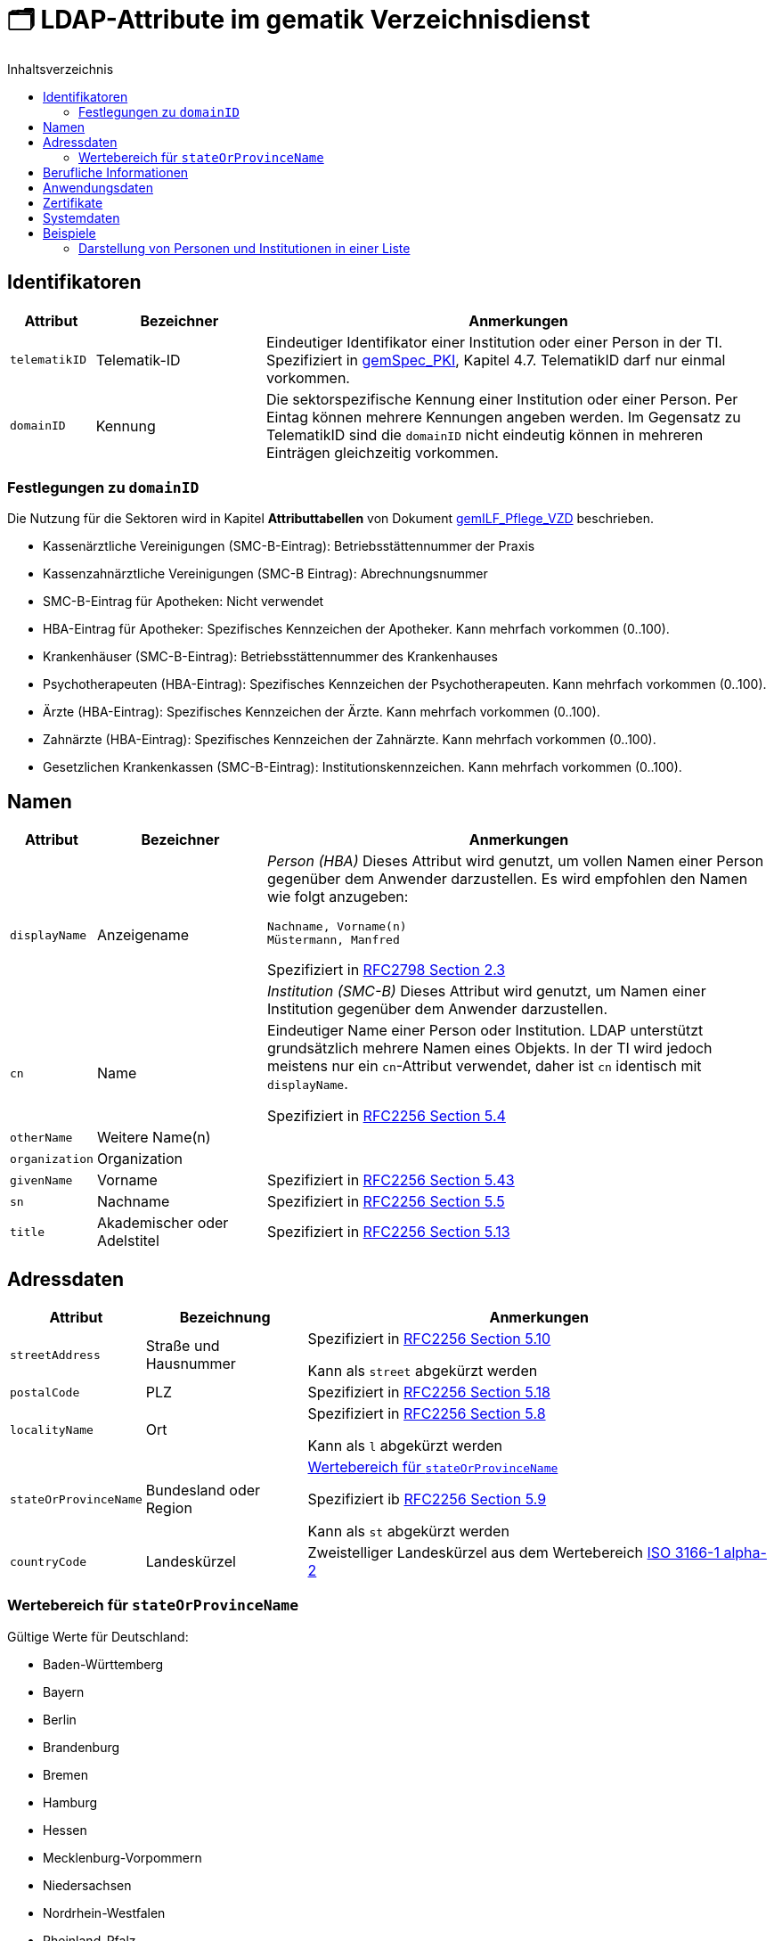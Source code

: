 = 🗂️ LDAP-Attribute im gematik Verzeichnisdienst
:toc:
:toc-title: Inhaltsverzeichnis

== Identifikatoren

[cols="1,2,6"]
|===
| Attribut  | Bezeichner | Anmerkungen

| `telematikID`
| Telematik-ID
| Eindeutiger Identifikator einer Institution oder einer Person in der TI. 
Spezifiziert in https://fachportal.gematik.de/fachportal-import/files/gemSpec_PKI_V2.11.1.pdf[gemSpec_PKI], Kapitel 4.7. 
TelematikID darf nur einmal vorkommen.

| `domainID`
| Kennung
| Die sektorspezifische Kennung einer Institution oder einer Person.
Per Eintag können mehrere Kennungen angeben werden. Im Gegensatz zu TelematikID sind die `domainID` nicht eindeutig können in mehreren Einträgen gleichzeitig vorkommen.

|===

=== Festlegungen zu `domainID`
Die Nutzung für die Sektoren wird in Kapitel *Attributtabellen* von Dokument https://fachportal.gematik.de/fileadmin/Fachportal/Downloadcenter/Implementierungsleitfaeden/gemILF_Pflege_VZD_V1.5.1.pdf[gemILF_Pflege_VZD] beschrieben.

* Kassenärztliche Vereinigungen (SMC-B-Eintrag): Betriebsstättennummer der Praxis
* Kassenzahnärztliche Vereinigungen (SMC-B Eintrag): Abrechnungsnummer
* SMC-B-Eintrag für Apotheken: Nicht verwendet
* HBA-Eintrag für Apotheker: Spezifisches Kennzeichen der Apotheker. Kann mehrfach vorkommen (0..100).
* Krankenhäuser (SMC-B-Eintrag): Betriebsstättennummer des Krankenhauses
* Psychotherapeuten (HBA-Eintrag): Spezifisches Kennzeichen der Psychotherapeuten. Kann mehrfach vorkommen (0..100).
* Ärzte (HBA-Eintrag): Spezifisches Kennzeichen der Ärzte. Kann mehrfach vorkommen (0..100).
* Zahnärzte (HBA-Eintrag): Spezifisches Kennzeichen der Zahnärzte. Kann mehrfach vorkommen (0..100).
* Gesetzlichen Krankenkassen (SMC-B-Eintrag): Institutionskennzeichen. Kann mehrfach vorkommen (0..100).


== Namen

[cols="1,2,6"]
|===
| Attribut  | Bezeichner | Anmerkungen

.2+| `displayName`
.2+| Anzeigename
a| _Person (HBA)_
Dieses Attribut wird genutzt, um vollen Namen einer Person gegenüber dem Anwender darzustellen. Es wird empfohlen den Namen wie folgt anzugeben:

----
Nachname, Vorname(n)
Müstermann, Manfred
----

Spezifiziert in https://datatracker.ietf.org/doc/html/rfc2798#section-2.3[RFC2798 Section 2.3]

a| _Institution (SMC-B)_
Dieses Attribut wird genutzt, um  Namen einer Institution gegenüber dem Anwender darzustellen. 


| `cn`
| Name
| Eindeutiger Name einer Person oder Institution.
LDAP unterstützt grundsätzlich mehrere Namen eines Objekts. In der TI wird jedoch meistens nur ein `cn`-Attribut verwendet, daher ist `cn` identisch mit `displayName`. 

Spezifiziert in https://datatracker.ietf.org/doc/html/rfc2256#section-5.4[RFC2256 Section 5.4]

| `otherName`
| Weitere Name(n)
|

| `organization`
| Organization
|

| `givenName`
| Vorname
| Spezifiziert in https://datatracker.ietf.org/doc/html/rfc2256#section-5.43[RFC2256 Section 5.43]

| `sn`
| Nachname
| Spezifiziert in https://datatracker.ietf.org/doc/html/rfc2256#section-5.5[RFC2256 Section 5.5]

| `title`
| Akademischer oder Adelstitel
| Spezifiziert in https://datatracker.ietf.org/doc/html/rfc2256#section-5.13[RFC2256 Section 5.13]

|===

== Adressdaten

[cols="1,2,6"]
|===
| Attribut  | Bezeichnung | Anmerkungen

| `streetAddress`
| Straße und Hausnummer
| Spezifiziert in https://datatracker.ietf.org/doc/html/rfc2256#section-5.10[RFC2256 Section 5.10]

Kann als `street` abgekürzt werden

| `postalCode`
| PLZ
| Spezifiziert in https://datatracker.ietf.org/doc/html/rfc2256#section-5.18[RFC2256 Section 5.18]

| `localityName`
| Ort
| Spezifiziert in https://datatracker.ietf.org/doc/html/rfc2256#section-5.8[RFC2256 Section 5.8]

Kann als `l` abgekürzt werden

| `stateOrProvinceName`
| Bundesland oder Region
a| 

<<valueset_cn>>

Spezifiziert ib https://datatracker.ietf.org/doc/html/rfc2256#section-5.9[RFC2256 Section 5.9]

Kann als `st` abgekürzt werden

| `countryCode`
| Landeskürzel
| Zweistelliger Landeskürzel aus dem Wertebereich https://en.wikipedia.org/wiki/ISO_3166-1_alpha-2[ISO 3166-1 alpha-2]


|===

[#valueset_cn]
=== Wertebereich für `stateOrProvinceName`

.Gültige Werte für Deutschland:
* Baden-Württemberg
* Bayern
* Berlin
* Brandenburg 
* Bremen
* Hamburg
* Hessen 
* Mecklenburg-Vorpommern
* Niedersachsen 
* Nordrhein-Westfalen
* Rheinland-Pfalz
* Saarland
* Sachsen
* Sachsen-Anhalt 
* Schleswig-Holstein
* Thüringen

.Zusätzliche KV-Regionen:
* Nordrhein
* Westfalen-Lippe

== Berufliche Informationen

[cols="1,2,6"]
|===
| Attribut  | Bezeichnung | Anmerkungen


| `professionOID`
| Berufsgruppe
| Wertebereich gemäß https://fachportal.gematik.de/fachportal-import/files/gemSpec_OID_V3.11.0.pdf[gemSpec_OID]

| `specialization`
| Fachgebiet
| Der Wertebereich entspricht den in hl7 definierten und für ePA festgelegten Werten  https://wiki.hl7.de/index.php?title=IG:Value_Sets_für_XDS#DocumentEntry.practiceSettingCode[PracticeSettingCode]

Bildungsregel: +
`urn:psc:{OID Codesystem}:{Code}`

Beispiel für Allgemeinmedizin: +
`urn:psc:1.3.6.1.4.1.19376.3.276.1.5.4:ALLG`

| `entryType`
| Typ des Eintags
| Das Attribut wird autmatisch aus `professionOID` berechnet. Werte werden primär durch ePA verwendet.

|===

== Anwendungsdaten

[cols="1,2,6"]
|===
| Attribut  | Bezeichnung | Anmerkungen

| `mail`
| KIM-Adresse
a| Liste aller KIM-Adressen einer Person oder einer Institution. Zur Kompatibilität bleibt die KIM Mail Adresse in diesem Attribut zusätzlich zum Attribut  `komLeData` erhalten.
----
mail: adresse1@anbieter.kim.telematik
mail: adresse2@anbieter.kim.telematik
----

| `komLeData`
| KIM-Adresse
a| Liste von KIM-Adressen mit der zugehörigen KIM-Version
----
komLeData: 1.0,adresse1@anbieter.kim.telematik
komLeData: 1.5,adresse2@anbieter.kim.telematik
----


|===

== Zertifikate

[cols="1,2,6"]
|===
| Attribut  | Bezeichnung | Anmerkungen

| `userCertificate`
| Zertifikat
| X509-Zertifikate werden für Verschlüsselung der KIM-Nachrichten  sowie bei der Berechtigungserteilung in der ePA verwendet

|===

== Systemdaten

|===
| Attribut  | Beschreibung | Anmerkungen

| `dataFromAuthority`
| Verwaltet durch Kartenherausgeber  
| Enthält `TRUE` wenn die Daten durch einen Kartenherausgeber eingestellt wurden. 

| `personalEntry`
| Eintrag einer natürlichen Person
| Enthält `TRUE` wenn Eintrag eine natürliche Person beschreibt (einen Leistungsebringer)

| `usage`
| Verwendungszweck
| TODO: Wofür wird es benutzt?


| `changeDateTime`
| Geändert
| Zeitstempel der letzten Änderung, wird bei jeder Aktualisierung auf aktuelle Systemzeit geändert.



|===

== Beispiele

=== Darstellung von Personen und Institutionen in einer Liste

|===
^| Typ | Name | Nachname | Vorname | Adresse | PLZ | Ort 

^| 🏥
| Praxis Helga Freifrau Mondwürfel
| 
| 
| Bahnhof Str. 13
| 91234
| Nürnberg

^| 👩‍⚕️
| Oldenburg, Petra
| Oldenburg
| Petra
| Hallesches Ufer 21
| 88451
| Dettingen

^| `personalEntry`
| `displayName`
| `sn`
| `givenName`
| `street`
| `postalCode`
| `localityName`


|===

